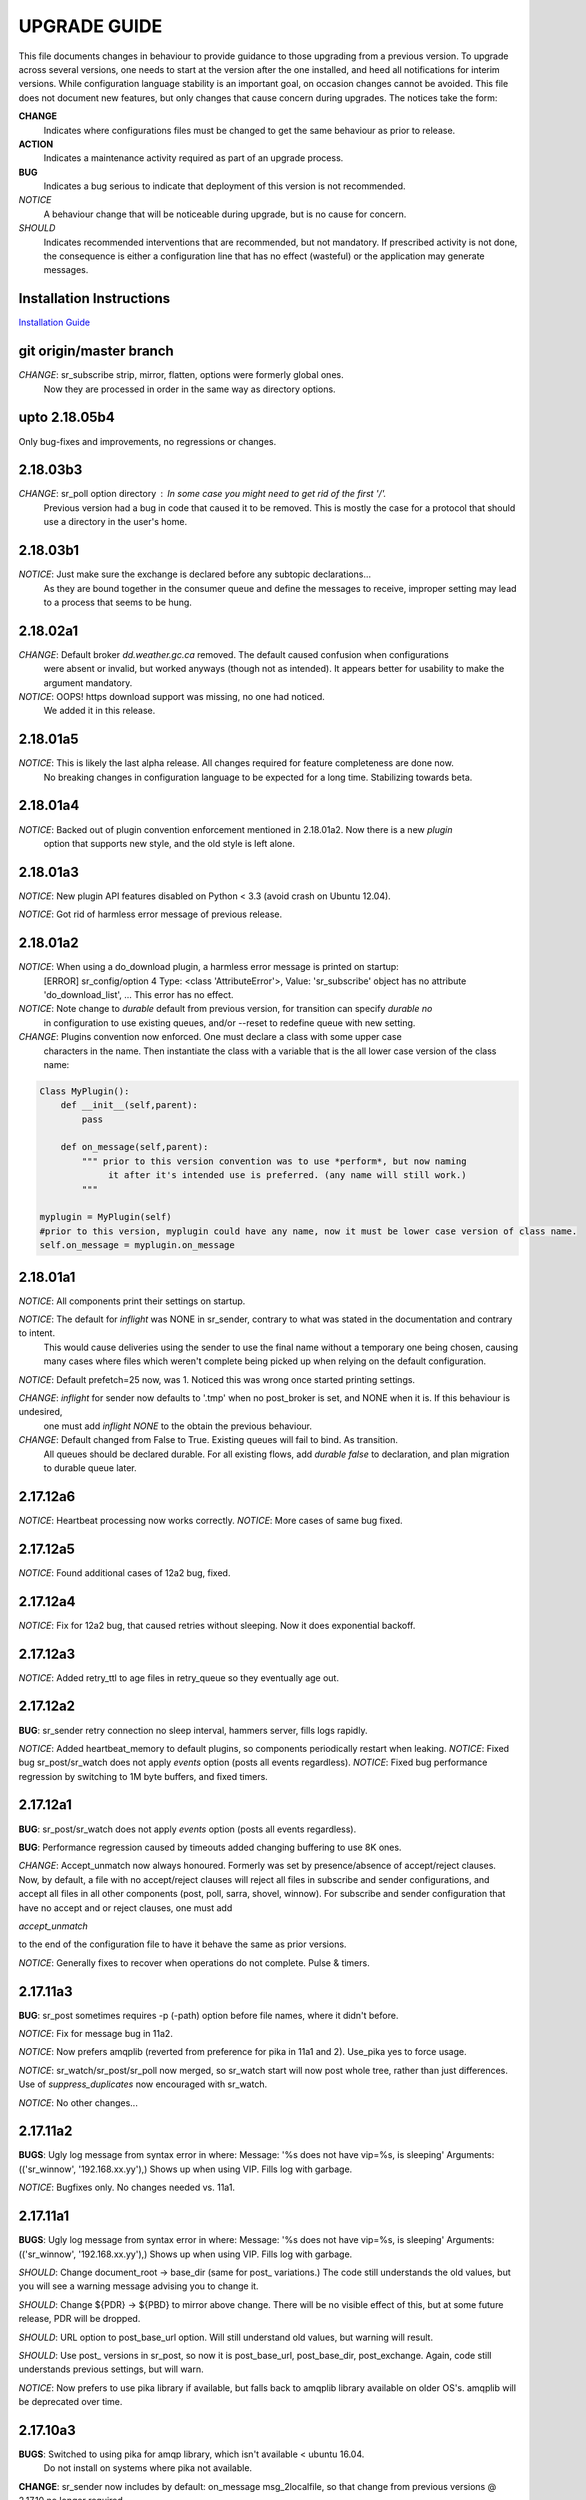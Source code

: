 
---------------
 UPGRADE GUIDE
---------------

This file documents changes in behaviour to provide guidance to those upgrading 
from a previous version.  To upgrade across several versions, one needs to start
at the version after the one installed, and heed all notifications for interim
versions.  While configuration language stability is an important 
goal, on occasion changes cannot be avoided. This file does not document new 
features, but only changes that cause concern during upgrades.  The notices 
take the form:

**CHANGE**
   Indicates where configurations files must be changed to get the same behaviour as prior to release.

**ACTION** 
   Indicates a maintenance activity required as part of an upgrade process.

**BUG**
   Indicates a bug serious to indicate that deployment of this version is not recommended.

*NOTICE*
   A behaviour change that will be noticeable during upgrade, but is no cause for concern.

*SHOULD*
   Indicates recommended interventions that are recommended, but not mandatory. If prescribed activity is not done,
   the consequence is either a configuration line that has no effect (wasteful) or the application
   may generate messages.  
   
Installation Instructions
-------------------------

`Installation Guide <Install.rst>`_



git origin/master branch
------------------------

*CHANGE*: sr_subscribe strip, mirror, flatten,  options were formerly global ones.
          Now they are processed in order in the same way as directory options.
 

upto 2.18.05b4
--------------

Only bug-fixes and improvements, no regressions or changes.


2.18.03b3
---------

*CHANGE*: sr_poll option directory : In some case you might need to get rid of the first '/'.	
                  Previous version had a bug in code that caused it to be removed. This is
                  mostly the case for a protocol that should use a directory in the user's home.

2.18.03b1
---------

*NOTICE*: Just make sure the exchange is declared before any subtopic declarations...
          As they are bound together in the consumer queue and define the messages to receive,
          improper setting may lead to a process that seems to be hung.

2.18.02a1
---------

*CHANGE*: Default broker *dd.weather.gc.ca* removed.  The default caused confusion when configurations
          were absent or invalid, but worked anyways (though not as intended).
          It appears better for usability to make the argument mandatory.

*NOTICE*: OOPS! https download support was missing, no one had noticed.  
          We added it in this release.

2.18.01a5
---------

*NOTICE*: This is likely the last alpha release.  All changes required for feature completeness are done now. 
          No breaking changes in configuration language to be expected for a long time.  
          Stabilizing towards beta.

2.18.01a4
---------

*NOTICE*: Backed out of plugin convention enforcement mentioned in 2.18.01a2.  Now there is a new *plugin*
          option that supports new style, and the old style is left alone.

2.18.01a3
---------

*NOTICE*: New plugin API features disabled on Python < 3.3 (avoid crash on Ubuntu 12.04).

*NOTICE*: Got rid of harmless error message of previous release.


2.18.01a2
---------

*NOTICE*: When using a do_download plugin, a harmless error message is printed on startup:
          [ERROR] sr_config/option 4 Type: <class 'AttributeError'>, Value: 'sr_subscribe' object has no attribute 'do_download_list',  ...
          This error has no effect.

*NOTICE*: Note change to *durable* default from previous version, for transition can specify *durable no* 
          in configuration to use existing queues, and/or --reset to redefine queue with new setting.

*CHANGE*: Plugins convention now enforced.  One must declare a class with some upper case
          characters in the name. Then instantiate the class with a variable that is the all lower case
          version of the class name:

.. code-block:: python

          Class MyPlugin():
              def __init__(self,parent):
                  pass
           
              def on_message(self,parent): 
                  """ prior to this version convention was to use *perform*, but now naming
                       it after it's intended use is preferred. (any name will still work.)
                  """

          myplugin = MyPlugin(self)     
          #prior to this version, myplugin could have any name, now it must be lower case version of class name.
          self.on_message = myplugin.on_message


2.18.01a1
---------

*NOTICE*: All components print their settings on startup.

*NOTICE*: The default for *inflight* was NONE in sr_sender, contrary to what was stated in the documentation and contrary to intent.
          This would cause deliveries using the sender to use the final name without a temporary one being chosen, causing many cases where
          files which weren't complete being picked up when relying on the default configuration.

*NOTICE*: Default prefetch=25 now, was 1. Noticed this was wrong once started printing settings.

*CHANGE*: *inflight* for sender now defaults to '.tmp' when no post_broker is set, and NONE when it is. If this behaviour is undesired,
          one must add *inflight NONE* to the obtain the previous behaviour.
  
*CHANGE*: Default changed from False to True. Existing queues will fail to bind. As transition. 
          All queues should be declared durable.
          For all existing flows, add *durable false* to declaration, and plan migration to durable queue later.


2.17.12a6
---------

*NOTICE*: Heartbeat processing now works correctly.
*NOTICE*: More cases of same bug fixed.

2.17.12a5
---------

*NOTICE*: Found additional cases of 12a2 bug, fixed.


2.17.12a4
---------

*NOTICE*: Fix for 12a2 bug, that caused retries without sleeping. Now it does exponential backoff.


2.17.12a3
---------

*NOTICE*: Added retry_ttl to age files in retry_queue so they eventually age out.

2.17.12a2
---------

**BUG**: sr_sender retry connection no sleep interval, hammers server, fills logs rapidly.

*NOTICE*: Added heartbeat_memory to default plugins, so components periodically restart when leaking.
*NOTICE*: Fixed bug sr_post/sr_watch does not apply *events* option (posts all events regardless).
*NOTICE*: Fixed bug performance regression by switching to 1M byte buffers, and fixed timers.


2.17.12a1
---------

**BUG**: sr_post/sr_watch does not apply *events* option (posts all events regardless).

**BUG**: Performance regression caused by timeouts added changing buffering to use 8K ones.

*CHANGE*: Accept_unmatch now always honoured. Formerly was set by presence/absence of
accept/reject clauses. Now, by default, a file with no accept/reject clauses will 
reject all files in subscribe and sender configurations, and accept all files in all 
other components (post, poll, sarra, shovel, winnow).  For subscribe and sender 
configuration that have no accept and or reject clauses, one must add

*accept_unmatch*

to the end of the configuration file to have it behave the same as prior versions.


*NOTICE*: Generally fixes to recover when operations do not complete.  Pulse & timers.


2.17.11a3
---------

**BUG**: sr_post sometimes requires -p (-path) option before file names, where it didn't before.

*NOTICE*: Fix for message bug in 11a2. 

*NOTICE*: Now prefers amqplib (reverted from preference for pika in 11a1 and 2). Use_pika yes to force usage.

*NOTICE*: sr_watch/sr_post/sr_poll now merged, so sr_watch start will now post whole tree, rather than just differences.
Use of *suppress_duplicates* now encouraged with sr_watch.

*NOTICE*: No other changes...


2.17.11a2
---------

**BUGS**: Ugly log message from syntax error in where:
Message: '%s does not have vip=%s, is sleeping'
Arguments: (('sr_winnow', '192.168.xx.yy'),)
Shows up when using VIP. Fills log with garbage.

*NOTICE*: Bugfixes only. No changes needed vs. 11a1.


2.17.11a1
---------

**BUGS**: Ugly log message from syntax error in where:
Message: '%s does not have vip=%s, is sleeping'
Arguments: (('sr_winnow', '192.168.xx.yy'),)
Shows up when using VIP. Fills log with garbage. 


*SHOULD*: Change document_root -> base_dir (same for post\_ variations.) The code still
understands the old values, but you will see a warning message advising you to change it.

*SHOULD*: Change ${PDR} -> ${PBD} to mirror above change. There will be no visible
effect of this, but at some future release, PDR will be dropped.

*SHOULD*: URL option to post_base_url option.  Will still understand old values, but 
warning will result.

*SHOULD*: Use post\_ versions in sr_post, so now it is post_base_url, post_base_dir, 
post_exchange. Again, code still understands previous settings, but will warn.
  
*NOTICE*: Now prefers to use pika library if available, but falls back to amqplib 
library available on older OS's.  amqplib will be deprecated over time.


2.17.10a3
---------

**BUGS**: Switched to using pika for amqp library, which isn't available < ubuntu 16.04.
    Do not install on systems where pika not available.

**CHANGE**: sr_sender now includes by default: on_message msg_2localfile, so that change
from previous versions @ 2.17.10 no longer required.

**ACTION**: Must run sr_audit --reset --users foreground to correct permissions, since it was broken in previous release.  

Many issues resolved closer to usable.


2.17.10a2
---------

**BUGS**: Do not install this version. Result of major refactor only used for deployment testing.

Strip behaviour bug may be restored, that might solve the send issue.


2.17.10a1
---------

**BUGS**: Do not install this version. Result of major refactor only used for deployment testing.
          Many small issues, a bit numerous to list.

**CHANGE**:  All sr_sender configurations require plugin to read from local files. Please add::

  on_message msg_2localfile
  
Failure to do so will result in *The file to send is not local* message, and send will fail.


**CHANGE**:  Default *expire* setting was 10080 (in mins) which means expire after a week.  Now it is 5 minutes.
**It will also result data loss**, by dropping messages should the default be used in cases where the old value
was expected.  A disconnection of more than 5 minutes will cause the queue to be erased.  To configure what was previously 
the default behaviour, use setting::

       *expire 1W*

Failure to do so, when connecting to configurations with older pumps versions  may result in warning messages about 
mismatched properties when starting up an existing client. 

**CHANGE**: Expire and/or message_ttl settings now in seconds.  To get previous behaviour, append to the value m or M for minutes::

        old: *expire 240*      equivalent to new:  *expire 240M*
        old: "message_ttl 480* equivalent to new:  *message_ttl 480M*
        old: logdays 5        equivalent to new:  *logdays 5d*

**CHANGE**: In sr_sarra, processing messages on initial ingest must have in their config changed::

       **REPLACE**

       *mirror false*
       *source_from_exchange true*
       *[perhaps some accept/reject sequence]*

       **FOR THIS**

       *mirror true*
       *source_from_exchange true*
       *directory ${PDR}/${YYYYMMDD}/${SOURCE}*
       *[same accept/reject sequence if any]*

PDR means post_document_root... if not provided, its value is the same as document_root.
Any message without a source will be fixed with a value starting with the exchange 
xs_source_*, the option source or the broker username of the originating message. When a message comes
from a source, the option **source_from_exchange true** must be set to make sure to set the message's
headers[source] and headers[from_cluster] to the proper value.


**NOTICE**: Cache state file format changed and are mutually unintelligible between versions.  
During upgrade, old cache file will be ignored.  This may cause some files to be accepted a second time.
*FIXME*  work-arounds? 

**ACTION**: Must run sr_audit --reset --users foreground to correct permissions, since it was broken in previous release.   



2.17.08
-------

**BUG**: Avoid this version to administer pumps because of bug 88: sr_audit creates report routing queues 
even when report_daemons is off, they fill up with messages (since they are never emptied). This can cause havoc.
If report_daemons is true, then there is no issue.  Also no problem for clients. 

**ACTION**: (Must run sr_audit --users foreground to correct permissions).
Users now have permission to create exchanges.  
If corrections not updated on broker, warning messages about exchange declaration failures will occur.

*SHOULD*: Remove all *declare exchange* statements in configuration files, though they are harmless.
Configurations declare broker side resources (exchanges and queues) by *setup* action.  The resources can be freed 
with the *cleanup* action.  Formerly creation and deletion of exchanges was an administrator activity.

*SHOULD*: Cluster routing logic removed ( *cluster*, *gateway_for*, and *cluster_aliases* ) these options are now ignored.
If relying on these options to restrict distribution (no known cases), that will stop working.
Cluster propagation restriction to be implemented by plugins at a future release.
Should remove all these options from configuration files.

*SHOULD*: Should remove all *sftp://*  url lines from credentials.conf files. Configuration of sftp should be done
via openssh configuration, and credential file only used as a last resort.  Harmless if they remain, however.



2.17.07
-------


**CHANGE**: sr_sender *mirror* has been repaired.  If no setting present, then it will now mirror.
To preserve previous behavior, add to configuration::

       mirror off

*NOTICE*: Switch from traditional init-style ordering to systemd style -->  action comes before configuration.
Was::

      sr_subscriber myconfig start --> sr_subscriber start myconfig 

Software issues warning message about the change, but old callup still supported.


*NOTICE*: Heartbeat log messages will appear every five minutes in logs, by default, to differentiate no activity
from a hung process.

 
2.17.06
-------

**CHANGE**: Review/modify all plugins, as file variables of sender and subscriber converged.
   on_msg plugin variable for file naming for subscribers (sr_subscribe,sarra,shovel,winnow) changed.  Replace::

      self.msg.local_file --> self.msg.new_dir and self.msg.new_file

   on_msg plugin variable for file naming for senders now same as for subscribers.  Replace::

      self.remote_file --> self.msg.new_dir and self.msg.new_file

**CHANGE**: By default, the modification time of files is now restored on delivery.  To restore previous behaviour::

      preserve_time off

If preserve_time is on (now default) and a message is received, then it will be rejected if the mtime of
the new file is not newer than the one of the existing file.

**CHANGE**: By default, the permission bits of files is now restored on delivery.  To restore previous behaviour::

      preserve_mode off

**NOTICE**: Use the *blocksize* option to determine partitioning strategy. Default is 0 (same as previous default) *parts* deprecated.
      


2.17.02
-------

*NOTICE*: sr_watch re-implementation. Now supports symlinks, multiple traversal methods, etc...
Many behaviour improvements. FIXME: ?

**CHANGE**: Plugins are now stackable. Formerly, when two plugin specifications were given, the newer one
would replace the previous one. Now both plugins will be executed in the order encountered.
 


